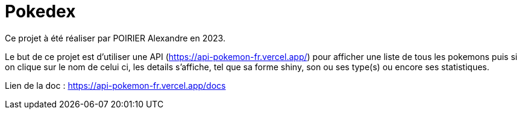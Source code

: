 # Pokedex

Ce projet à été réaliser par POIRIER Alexandre en 2023.

Le but de ce projet est d'utiliser une API (https://api-pokemon-fr.vercel.app/)
pour afficher une liste de tous les pokemons puis si on clique sur le nom de celui ci,
les details s'affiche, tel que sa forme shiny, son ou ses type(s) ou encore ses statistiques.

Lien de la doc : https://api-pokemon-fr.vercel.app/docs
